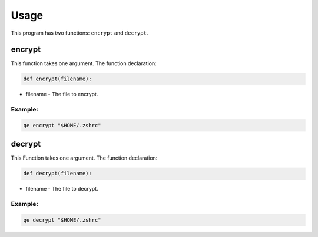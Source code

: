 Usage
=====

This program has two functions: ``encrypt`` and ``decrypt``. 

encrypt
*******

This function takes one argument.
The function declaration:
  
.. code:: python
    
   def encrypt(filename):

- filename - The file to encrypt.

Example:
~~~~~~~~

.. code:: bash

   qe encrypt "$HOME/.zshrc"

decrypt
*******

This Function takes one argument. 
The function declaration:

.. code:: python

   def decrypt(filename):

- filename - The file to decrypt.

Example:
~~~~~~~~

.. code:: bash

   qe decrypt "$HOME/.zshrc"
